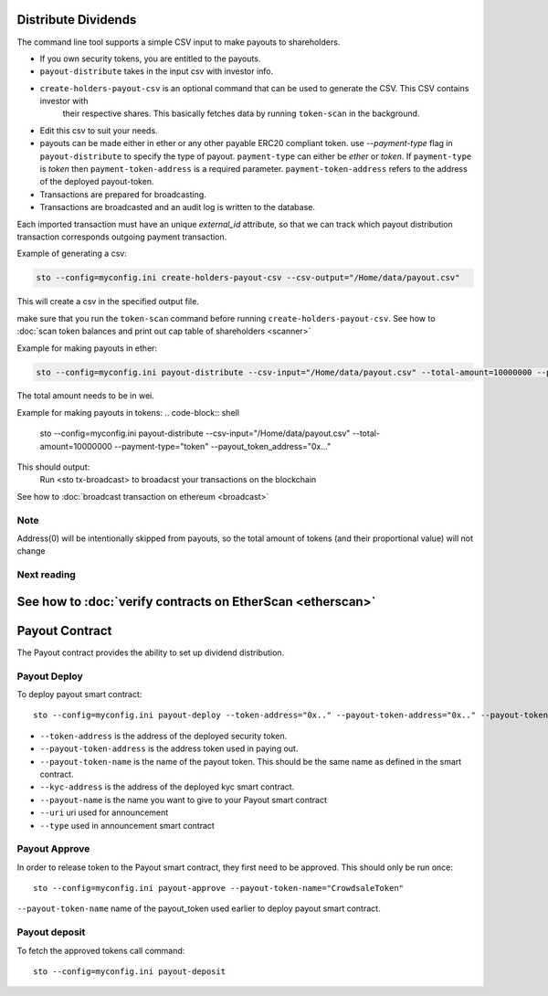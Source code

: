 Distribute Dividends
====================

The command line tool supports a simple CSV input to make payouts to shareholders.

* If you own security tokens, you are entitled to the payouts.

* ``payout-distribute`` takes in the input csv with investor info.

* ``create-holders-payout-csv`` is an optional command that can be used to generate the CSV. This CSV contains investor with
    their respective shares. This basically fetches data by running ``token-scan`` in the background.

* Edit this csv to suit your needs.

* payouts can be made either in ether or any other payable ERC20 compliant token. use `--payment-type` flag in
  ``payout-distribute`` to specify the type of payout. ``payment-type`` can either be `ether` or `token`. If ``payment-type``
  is `token` then ``payment-token-address`` is a required parameter. ``payment-token-address``
  refers to the address of the deployed payout-token.

* Transactions are prepared for broadcasting.

* Transactions are broadcasted and an audit log is written to the database.

Each imported transaction must have an unique `external_id` attribute, so that we can track which payout distribution transaction corresponds outgoing payment transaction.

Example of generating a csv:

.. code-block:: shell

    sto --config=myconfig.ini create-holders-payout-csv --csv-output="/Home/data/payout.csv"

This will create a csv in the specified output file.


make sure that you run the ``token-scan`` command before running ``create-holders-payout-csv``.
See how to :doc:`scan token balances and print out cap table of shareholders <scanner>`

Example for making payouts in ether:

.. code-block:: shell

    sto --config=myconfig.ini payout-distribute --csv-input="/Home/data/payout.csv" --total-amount=10000000 --payment-type="ether"

The total amount needs to be in wei.

Example for making payouts in tokens:
.. code-block:: shell

    sto --config=myconfig.ini payout-distribute --csv-input="/Home/data/payout.csv" --total-amount=10000000 --payment-type="token" --payout_token_address="0x..."


This should output:
    Run <sto tx-broadcast> to broadacst your transactions on the blockchain

See how to :doc:`broadcast transaction on ethereum <broadcast>`

Note
----
Address(0) will be intentionally skipped from payouts, so the total amount of tokens (and their proportional value)
will not change

Next reading
------------

See how to :doc:`verify contracts on EtherScan <etherscan>`
=======
Payout Contract
===============

The Payout contract provides the ability to set up dividend distribution.

Payout Deploy
-------------

To deploy payout smart contract::

    sto --config=myconfig.ini payout-deploy --token-address="0x.." --payout-token-address="0x.." --payout-token-name="CrowdsaleToken" --kyc-address="0x.." --payout-name='Pay X' --uri="http://tokenmarket.net" --type=0

- ``--token-address`` is the address of the deployed security token.
- ``--payout-token-address`` is the address token used in paying out.
- ``--payout-token-name`` is the name of the payout token. This should be the same name as defined in the smart contract.
- ``--kyc-address`` is the address of the deployed kyc smart contract.
- ``--payout-name`` is the name you want to give to your Payout smart contract
- ``--uri`` uri used for announcement
- ``--type`` used in announcement smart contract

Payout Approve
--------------

In order to release token to the Payout smart contract, they first need to be approved. This should only be run once::

    sto --config=myconfig.ini payout-approve --payout-token-name="CrowdsaleToken"


``--payout-token-name`` name of the payout_token used earlier to deploy payout smart contract.


Payout deposit
--------------

To fetch the approved tokens call command::

    sto --config=myconfig.ini payout-deposit
